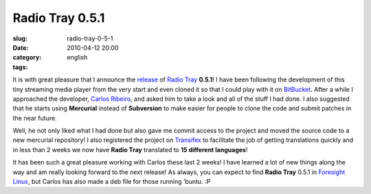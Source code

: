 Radio Tray 0.5.1
################
:slug: radio-tray-0-5-1
:date: 2010-04-12 20:00
:category:
:tags: english

|Radio Tray|\ It is with great pleasure that I announce the
`release <http://linuxsoftware.blogsome.com/category/radio-tray/>`__ of
`Radio Tray <http://radiotray.sourceforge.net/>`__ **0.5.1**! I have
been following the development of this tiny streaming media player from
the very start and even cloned it so that I could play with it on
`BitBucket <http://bitbucket.org>`__. After a while I approached the
developer, `Carlos Ribeiro <http://linuxsoftware.blogsome.com>`__, and
asked him to take a look and all of the stuff I had done. I also
suggested that he starts using **Mercurial** instead of **Subversion**
to make easier for people to clone the code and submit patches in the
near future.

Well, he not only liked what I had done but also gave me commit access
to the project and moved the source code to a new mercurial repository!
I also registered the project on
`Transifex <http://www.transifex.net/projects/p/radiotray/>`__ to
facilitate the job of getting translations quickly and in less than 2
weeks we now have **Radio Tray** translated to **15 different
languages**!

It has been such a great pleasure working with Carlos these last 2
weeks! I have learned a lot of new things along the way and am really
looking forward to the next release! As always, you can expect to find
**Radio Tray** 0.5.1 in `Foresight Linux <http://foresightlinux.org>`__,
but Carlos has also made a deb file for those running ‘buntu. :P

.. |Radio Tray| image:: http://radiotray.sourceforge.net/radio.png
   :target: http://radiotray.sourceforge.net/
